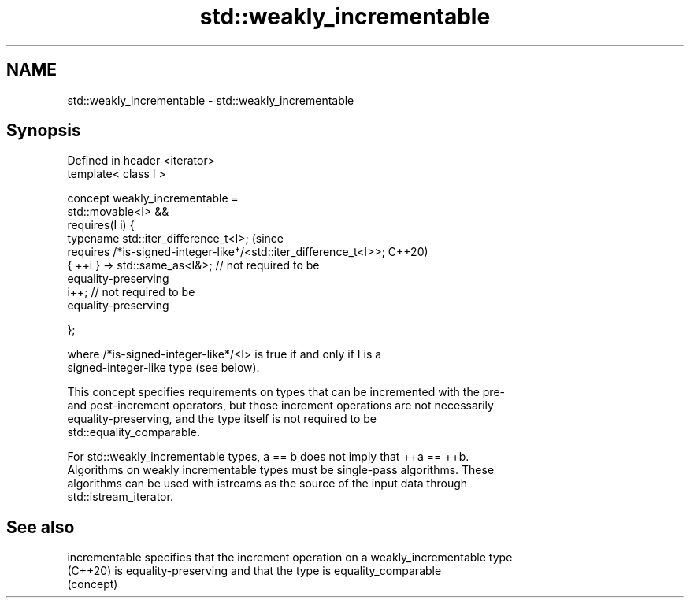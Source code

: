 .TH std::weakly_incrementable 3 "2024.06.10" "http://cppreference.com" "C++ Standard Libary"
.SH NAME
std::weakly_incrementable \- std::weakly_incrementable

.SH Synopsis
   Defined in header <iterator>
   template< class I >

       concept weakly_incrementable =
           std::movable<I> &&
           requires(I i) {
               typename std::iter_difference_t<I>;                              (since
               requires /*is-signed-integer-like*/<std::iter_difference_t<I>>;  C++20)
               { ++i } -> std::same_as<I&>; // not required to be
   equality-preserving
               i++;                         // not required to be
   equality-preserving

           };

   where /*is-signed-integer-like*/<I> is true if and only if I is a
   signed-integer-like type (see below).

   This concept specifies requirements on types that can be incremented with the pre-
   and post-increment operators, but those increment operations are not necessarily
   equality-preserving, and the type itself is not required to be
   std::equality_comparable.

   For std::weakly_incrementable types, a == b does not imply that ++a == ++b.
   Algorithms on weakly incrementable types must be single-pass algorithms. These
   algorithms can be used with istreams as the source of the input data through
   std::istream_iterator.

.SH See also

   incrementable specifies that the increment operation on a weakly_incrementable type
   (C++20)       is equality-preserving and that the type is equality_comparable
                 (concept)
